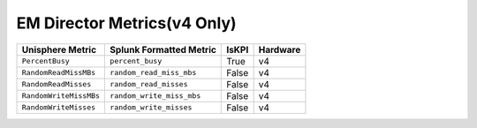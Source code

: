 EM Director Metrics(v4 Only)
============================
+-------------------------------------------------------+-------------------------------------------------------+-----------+-------------+
| **Unisphere Metric**                                  | **Splunk Formatted Metric**                           | **IsKPI** | **Hardware**|
+-------------------------------------------------------+-------------------------------------------------------+-----------+-------------+
| ``PercentBusy``                                       | ``percent_busy``                                      | True      | v4          |
+-------------------------------------------------------+-------------------------------------------------------+-----------+-------------+
| ``RandomReadMissMBs``                                 | ``random_read_miss_mbs``                              | False     | v4          |
+-------------------------------------------------------+-------------------------------------------------------+-----------+-------------+
| ``RandomReadMisses``                                  | ``random_read_misses``                                | False     | v4          |
+-------------------------------------------------------+-------------------------------------------------------+-----------+-------------+
| ``RandomWriteMissMBs``                                | ``random_write_miss_mbs``                             | False     | v4          |
+-------------------------------------------------------+-------------------------------------------------------+-----------+-------------+
| ``RandomWriteMisses``                                 | ``random_write_misses``                               | False     | v4          |
+-------------------------------------------------------+-------------------------------------------------------+-----------+-------------+



